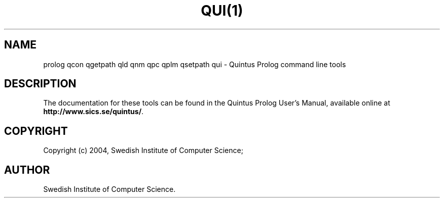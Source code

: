 .TH QUI(1) "January13, 2004"
.SH NAME
prolog qcon qgetpath qld qnm qpc qplm qsetpath qui \- Quintus Prolog command line tools
.SH DESCRIPTION
The documentation for these tools can be found in the Quintus Prolog
User's Manual, available online at
\fBhttp://www.sics.se/quintus/\fR.
.SH COPYRIGHT
Copyright (c) 2004, Swedish Institute of Computer Science;
.SH AUTHOR
Swedish Institute of Computer Science.
